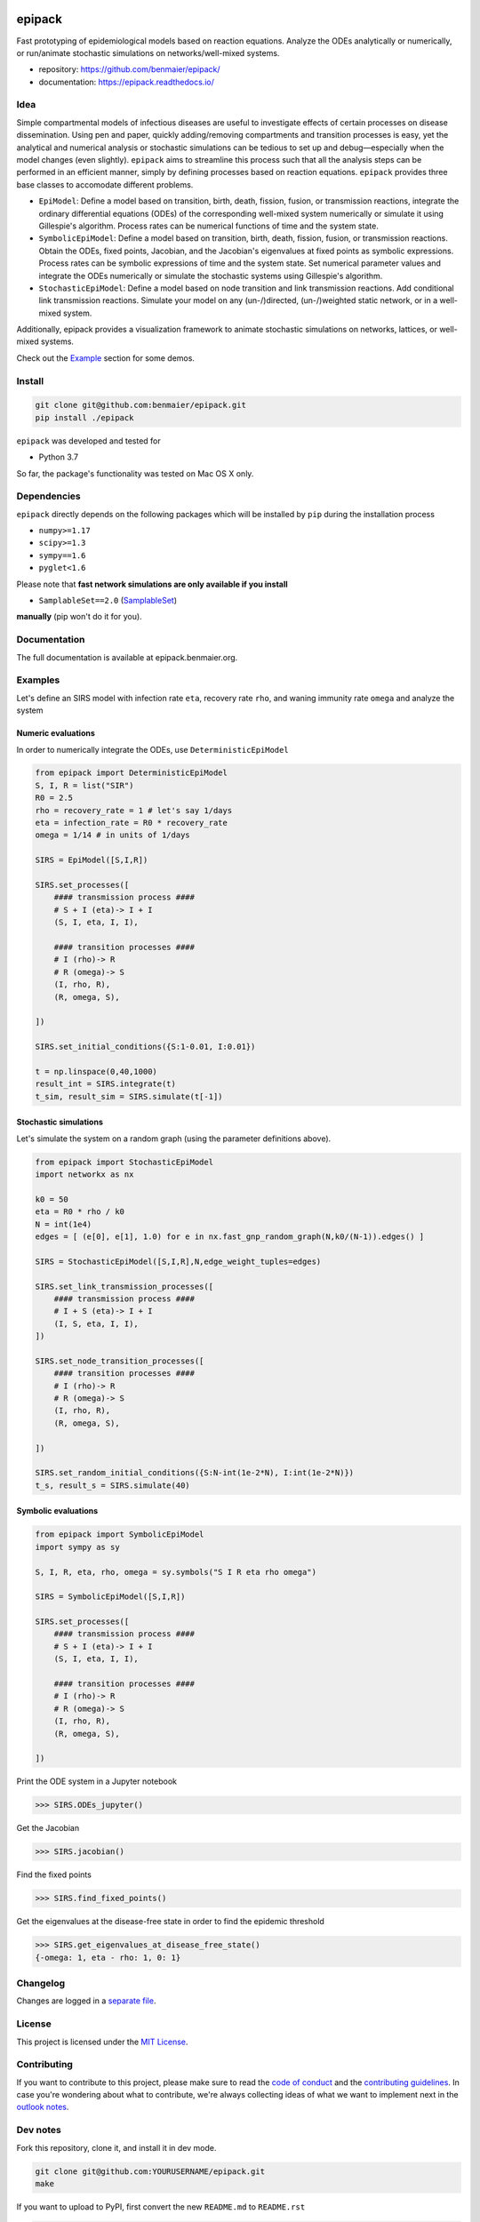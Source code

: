 |logo|

epipack
=======

Fast prototyping of epidemiological models based on reaction equations.
Analyze the ODEs analytically or numerically, or run/animate stochastic
simulations on networks/well-mixed systems.

-  repository: https://github.com/benmaier/epipack/
-  documentation: https://epipack.readthedocs.io/

Idea
----

Simple compartmental models of infectious diseases are useful to
investigate effects of certain processes on disease dissemination. Using
pen and paper, quickly adding/removing compartments and transition
processes is easy, yet the analytical and numerical analysis or
stochastic simulations can be tedious to set up and debug—especially
when the model changes (even slightly). ``epipack`` aims to streamline
this process such that all the analysis steps can be performed in an
efficient manner, simply by defining processes based on reaction
equations. ``epipack`` provides three base classes to accomodate
different problems.

-  ``EpiModel``: Define a model based on transition, birth, death,
   fission, fusion, or transmission reactions, integrate the ordinary
   differential equations (ODEs) of the corresponding well-mixed system
   numerically or simulate it using Gillespie's algorithm. Process rates
   can be numerical functions of time and the system state.
-  ``SymbolicEpiModel``: Define a model based on transition, birth,
   death, fission, fusion, or transmission reactions. Obtain the ODEs,
   fixed points, Jacobian, and the Jacobian's eigenvalues at fixed
   points as symbolic expressions. Process rates can be symbolic
   expressions of time and the system state. Set numerical parameter
   values and integrate the ODEs numerically or simulate the stochastic
   systems using Gillespie's algorithm.
-  ``StochasticEpiModel``: Define a model based on node transition and
   link transmission reactions. Add conditional link transmission
   reactions. Simulate your model on any (un-/)directed, (un-/)weighted
   static network, or in a well-mixed system.

Additionally, epipack provides a visualization framework to animate
stochastic simulations on networks, lattices, or well-mixed systems.

Check out the `Example <#examples>`__ section for some demos.

Install
-------

.. code:: bash

   git clone git@github.com:benmaier/epipack.git
   pip install ./epipack

``epipack`` was developed and tested for

-  Python 3.7

So far, the package's functionality was tested on Mac OS X only.

Dependencies
------------

``epipack`` directly depends on the following packages which will be
installed by ``pip`` during the installation process

-  ``numpy>=1.17``
-  ``scipy>=1.3``
-  ``sympy==1.6``
-  ``pyglet<1.6``

Please note that **fast network simulations are only available if you
install**

-  ``SamplableSet==2.0``
   (`SamplableSet <http://github.com/gstonge/SamplableSet>`__)

**manually** (pip won't do it for you).

Documentation
-------------

The full documentation is available at epipack.benmaier.org.

Examples
--------

Let's define an SIRS model with infection rate ``eta``, recovery rate
``rho``, and waning immunity rate ``omega`` and analyze the system

Numeric evaluations
~~~~~~~~~~~~~~~~~~~

In order to numerically integrate the ODEs, use
``DeterministicEpiModel``

.. code:: python

   from epipack import DeterministicEpiModel
   S, I, R = list("SIR")
   R0 = 2.5
   rho = recovery_rate = 1 # let's say 1/days
   eta = infection_rate = R0 * recovery_rate
   omega = 1/14 # in units of 1/days

   SIRS = EpiModel([S,I,R])

   SIRS.set_processes([
       #### transmission process ####
       # S + I (eta)-> I + I
       (S, I, eta, I, I),

       #### transition processes ####
       # I (rho)-> R
       # R (omega)-> S
       (I, rho, R),
       (R, omega, S),

   ])

   SIRS.set_initial_conditions({S:1-0.01, I:0.01})

   t = np.linspace(0,40,1000) 
   result_int = SIRS.integrate(t)
   t_sim, result_sim = SIRS.simulate(t[-1])

|integrated-ODEs|

Stochastic simulations
~~~~~~~~~~~~~~~~~~~~~~

Let's simulate the system on a random graph (using the parameter
definitions above).

.. code:: python

   from epipack import StochasticEpiModel
   import networkx as nx

   k0 = 50
   eta = R0 * rho / k0
   N = int(1e4)
   edges = [ (e[0], e[1], 1.0) for e in nx.fast_gnp_random_graph(N,k0/(N-1)).edges() ]

   SIRS = StochasticEpiModel([S,I,R],N,edge_weight_tuples=edges)

   SIRS.set_link_transmission_processes([
       #### transmission process ####
       # I + S (eta)-> I + I
       (I, S, eta, I, I),
   ])

   SIRS.set_node_transition_processes([
       #### transition processes ####
       # I (rho)-> R
       # R (omega)-> S
       (I, rho, R),
       (R, omega, S),

   ])

   SIRS.set_random_initial_conditions({S:N-int(1e-2*N), I:int(1e-2*N)})
   t_s, result_s = SIRS.simulate(40)

|stochastic-simulation|

Symbolic evaluations
~~~~~~~~~~~~~~~~~~~~

.. code:: python

   from epipack import SymbolicEpiModel
   import sympy as sy

   S, I, R, eta, rho, omega = sy.symbols("S I R eta rho omega")

   SIRS = SymbolicEpiModel([S,I,R])

   SIRS.set_processes([
       #### transmission process ####
       # S + I (eta)-> I + I
       (S, I, eta, I, I),

       #### transition processes ####
       # I (rho)-> R
       # R (omega)-> S
       (I, rho, R),
       (R, omega, S),

   ])

Print the ODE system in a Jupyter notebook

.. code:: python

   >>> SIRS.ODEs_jupyter()

|ODEs|

Get the Jacobian

.. code:: python

   >>> SIRS.jacobian()

|Jacobian|

Find the fixed points

.. code:: python

   >>> SIRS.find_fixed_points()

|fixedpoints|

Get the eigenvalues at the disease-free state in order to find the
epidemic threshold

.. code:: python

   >>> SIRS.get_eigenvalues_at_disease_free_state()
   {-omega: 1, eta - rho: 1, 0: 1}

Changelog
---------

Changes are logged in a `separate
file <https://github.com/benmaier/epipack/blob/master/CHANGELOG.md>`__.

License
-------

This project is licensed under the `MIT
License <https://github.com/benmaier/epipack/blob/master/LICENSE>`__.

Contributing
------------

If you want to contribute to this project, please make sure to read the
`code of
conduct <https://github.com/benmaier/epipack/blob/master/CODE_OF_CONDUCT.md>`__
and the `contributing
guidelines <https://github.com/benmaier/epipack/blob/master/CONTRIBUTING.md>`__.
In case you're wondering about what to contribute, we're always
collecting ideas of what we want to implement next in the `outlook
notes <https://github.com/benmaier/epipack/blob/master/OUTLOOK.md>`__.

|Contributor Covenant|

Dev notes
---------

Fork this repository, clone it, and install it in dev mode.

.. code:: bash

   git clone git@github.com:YOURUSERNAME/epipack.git
   make

If you want to upload to PyPI, first convert the new ``README.md`` to
``README.rst``

.. code:: bash

   make readme

It will give you warnings about bad ``.rst``-syntax. Fix those errors in
``README.rst``. Then wrap the whole thing

.. code:: bash

   make pypi

It will probably give you more warnings about ``.rst``-syntax. Fix those
until the warnings disappear. Then do

.. code:: bash

   make upload

.. |logo| image:: https://github.com/benmaier/epipack/raw/master/img/logo_medium.png
.. |integrated-ODEs| image:: https://github.com/benmaier/epipack/raw/master/img/integrated_ODEs.png
.. |stochastic-simulation| image:: https://github.com/benmaier/epipack/raw/master/img/stochastic_simulation.png
.. |ODEs| image:: https://github.com/benmaier/epipack/raw/master/img/ODEs.png
.. |Jacobian| image:: https://github.com/benmaier/epipack/raw/master/img/jacobian.png
.. |fixedpoints| image:: https://github.com/benmaier/epipack/raw/master/img/fixed_points.png
.. |Contributor Covenant| image:: https://img.shields.io/badge/Contributor%20Covenant-v1.4%20adopted-ff69b4.svg
   :target: code-of-conduct.md
